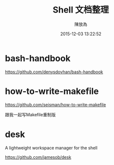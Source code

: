 #+TITLE: Shell 文档整理
#+DATE: 2015-12-03 13:22:52
#+AUTHOR: 陳放為
* bash-handbook
  https://github.com/denysdovhan/bash-handbook

* how-to-write-makefile
  https://github.com/seisman/how-to-write-makefile

  跟我一起写Makefile重制版

* desk
  A lightweight workspace manager for the shell

  https://github.com/jamesob/desk
